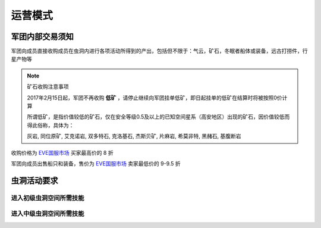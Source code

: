 运营模式
========

军团内部交易须知
----------------

军团向成员直接收购成员在虫洞内进行各项活动所得到的产出，包括但不限于：气云，矿石，冬眠者船体或装备，远古打捞件，行星产物等

.. note:: 矿石收购注意事项

  2017年2月15日起，军团不再收购 **低矿** ，请停止继续向军团挂单低矿，即日起挂单的低矿在结算时将被按照0价计算

  所谓低矿，是指价值较低的矿石，仅在安全等级0.5及以上的已知空间星系（高安地区）出现的矿石，因价值较低而得此俗称，具体为：

  灰岩, 同位原矿, 艾克诺岩, 双多特石, 克洛基石, 杰斯贝矿, 片麻岩, 希莫非特, 黑赭石, 基腹断岩

收购价格为 EVE国服市场_ 买家最高价的 8 折

军团向成员出售船只和装备，售价为 EVE国服市场_ 卖家最低价的 9-9.5 折

.. _EVE国服市场 : http://www.ceve-market.org/home/

虫洞活动要求
------------
进入初级虫洞空间所需技能
~~~~~~~~~~~~~~~~~~~~~~~~
进入中级虫洞空间所需技能
~~~~~~~~~~~~~~~~~~~~~~~~

